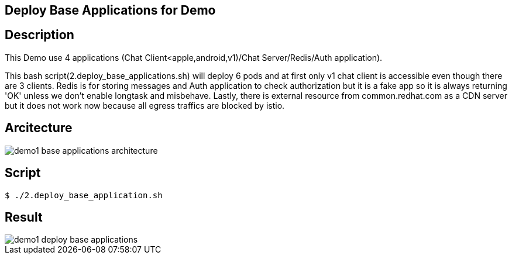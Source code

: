 Deploy Base Applications for Demo
---------------------------------

## Description ##

This Demo use 4 applications (Chat Client<apple,android,v1)/Chat Server/Redis/Auth application).

This bash script(2.deploy_base_applications.sh) will deploy 6 pods and at first only v1 chat client is accessible even though there are 3 clients. 
Redis is for storing messages and Auth application to check authorization but it is a fake app so it is always returning 'OK' unless we don't enable longtask and misbehave. 
Lastly, there is external resource from common.redhat.com as a CDN server but it does not work now because all egress traffics are blocked by istio.

## Arcitecture ##

image:./images/demo1_base_applications_architecture.png[]


## Script ##

```
$ ./2.deploy_base_application.sh
``` 

## Result ##

image::./images/demo1_deploy_base_applications.png[]
